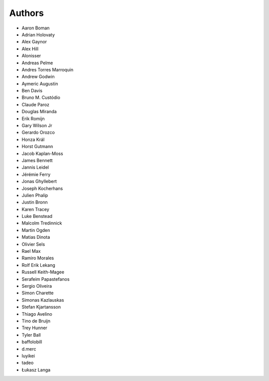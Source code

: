 Authors
=======

* Aaron Boman
* Adrian Holovaty
* Alex Gaynor
* Alex Hill
* Alonisser
* Andreas Pelme
* Andres Torres Marroquin
* Andrew Godwin
* Aymeric Augustin
* Ben Davis
* Bruno M. Custódio
* Claude Paroz
* Douglas Miranda
* Erik Romijn
* Gary Wilson Jr
* Gerardo Orozco
* Honza Král
* Horst Gutmann
* Jacob Kaplan-Moss
* James Bennett
* Jannis Leidel
* Jérémie Ferry
* Jonas Ghyllebert
* Joseph Kocherhans
* Julien Phalip
* Justin Bronn
* Karen Tracey
* Luke Benstead
* Malcolm Tredinnick
* Martin Ogden
* Matias Dinota
* Olivier Sels
* Rael Max
* Ramiro Morales
* Rolf Erik Lekang
* Russell Keith-Magee
* Serafeim Papastefanos
* Sergio Oliveira
* Simon Charette
* Simonas Kazlauskas
* Stefan Kjartansson
* Thiago Avelino
* Tino de Bruijn
* Trey Hunner
* Tyler Ball
* baffolobill
* d.merc
* luyikei
* tadeo
* Łukasz Langa
